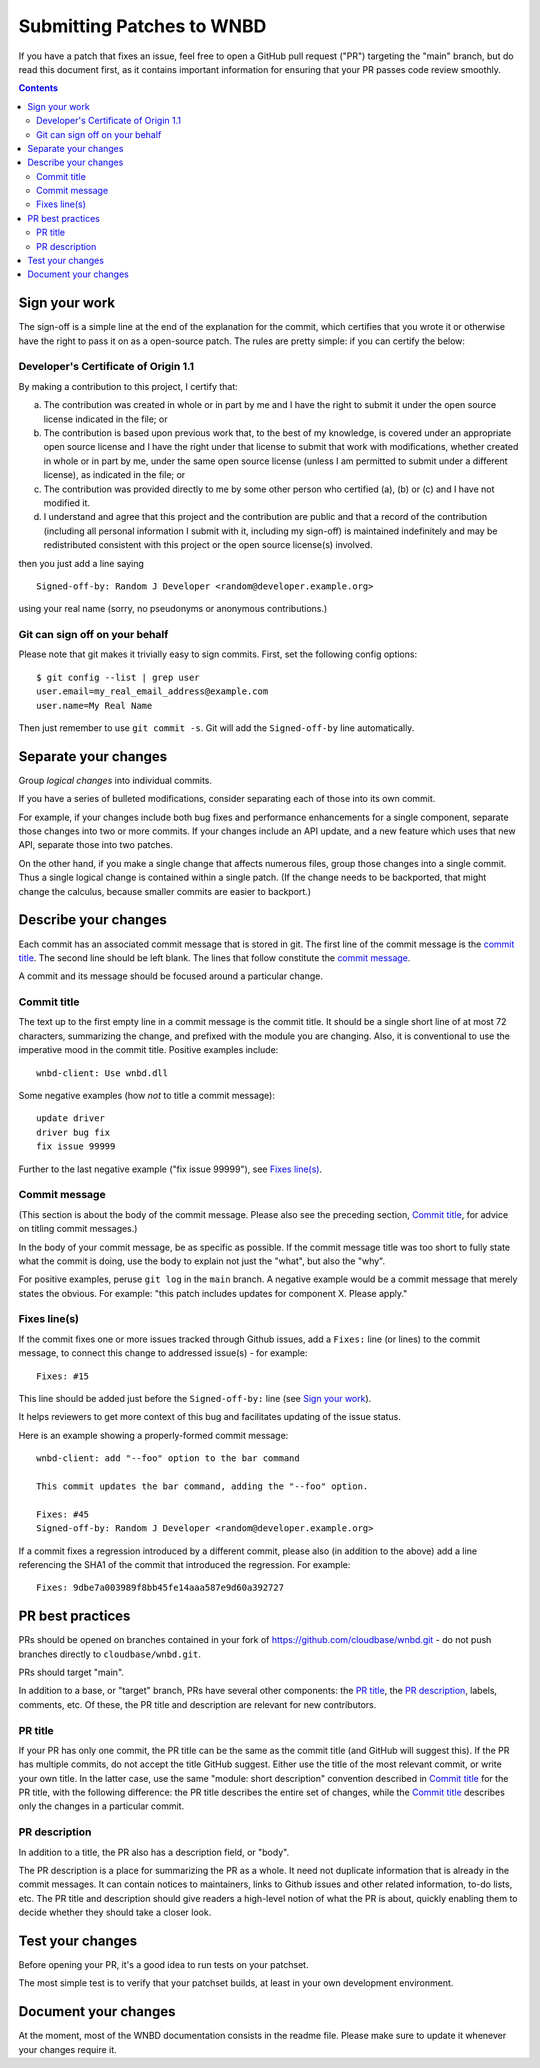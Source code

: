 ==========================
Submitting Patches to WNBD
==========================

If you have a patch that fixes an issue, feel free to open a GitHub pull request
("PR") targeting the "main" branch, but do read this document first, as it
contains important information for ensuring that your PR passes code review
smoothly.

.. contents::
   :depth: 3

Sign your work
--------------

The sign-off is a simple line at the end of the explanation for the
commit, which certifies that you wrote it or otherwise have the right to
pass it on as a open-source patch. The rules are pretty simple: if you
can certify the below:

Developer's Certificate of Origin 1.1
^^^^^^^^^^^^^^^^^^^^^^^^^^^^^^^^^^^^^

By making a contribution to this project, I certify that:

(a) The contribution was created in whole or in part by me and I
    have the right to submit it under the open source license
    indicated in the file; or

(b) The contribution is based upon previous work that, to the best
    of my knowledge, is covered under an appropriate open source
    license and I have the right under that license to submit that
    work with modifications, whether created in whole or in part
    by me, under the same open source license (unless I am
    permitted to submit under a different license), as indicated
    in the file; or

(c) The contribution was provided directly to me by some other
    person who certified (a), (b) or (c) and I have not modified
    it.

(d) I understand and agree that this project and the contribution
    are public and that a record of the contribution (including all
    personal information I submit with it, including my sign-off) is
    maintained indefinitely and may be redistributed consistent with
    this project or the open source license(s) involved.

then you just add a line saying ::

        Signed-off-by: Random J Developer <random@developer.example.org>

using your real name (sorry, no pseudonyms or anonymous contributions.)

Git can sign off on your behalf
^^^^^^^^^^^^^^^^^^^^^^^^^^^^^^^

Please note that git makes it trivially easy to sign commits. First, set the
following config options::

    $ git config --list | grep user
    user.email=my_real_email_address@example.com
    user.name=My Real Name

Then just remember to use ``git commit -s``. Git will add the ``Signed-off-by``
line automatically.

Separate your changes
---------------------

Group *logical changes* into individual commits.

If you have a series of bulleted modifications, consider separating each of
those into its own commit.

For example, if your changes include both bug fixes and performance enhancements
for a single component, separate those changes into two or more commits. If your
changes include an API update, and a new feature which uses that new API,
separate those into two patches.

On the other hand, if you make a single change that affects numerous
files, group those changes into a single commit. Thus a single logical change is
contained within a single patch. (If the change needs to be backported, that
might change the calculus, because smaller commits are easier to backport.)

Describe your changes
---------------------

Each commit has an associated commit message that is stored in git. The first
line of the commit message is the `commit title`_. The second line should be
left blank. The lines that follow constitute the `commit message`_.

A commit and its message should be focused around a particular change.

Commit title
^^^^^^^^^^^^

The text up to the first empty line in a commit message is the commit
title. It should be a single short line of at most 72 characters,
summarizing the change, and prefixed with the module you are changing.
Also, it is conventional to use the imperative mood in the commit title.
Positive examples include::

     wnbd-client: Use wnbd.dll

Some negative examples (how *not* to title a commit message)::

     update driver
     driver bug fix
     fix issue 99999

Further to the last negative example ("fix issue 99999"), see `Fixes line(s)`_.

Commit message
^^^^^^^^^^^^^^

(This section is about the body of the commit message. Please also see
the preceding section, `Commit title`_, for advice on titling commit messages.)

In the body of your commit message, be as specific as possible. If the commit
message title was too short to fully state what the commit is doing, use the
body to explain not just the "what", but also the "why".

For positive examples, peruse ``git log`` in the ``main`` branch. A negative
example would be a commit message that merely states the obvious. For example:
"this patch includes updates for component X. Please apply."

Fixes line(s)
^^^^^^^^^^^^^

If the commit fixes one or more issues tracked through Github issues,
add a ``Fixes:`` line (or lines) to the commit message, to connect this change
to addressed issue(s) - for example::

     Fixes: #15

This line should be added just before the ``Signed-off-by:`` line (see `Sign
your work`_).

It helps reviewers to get more context of this bug and facilitates updating of
the issue status.

Here is an example showing a properly-formed commit message::

     wnbd-client: add "--foo" option to the bar command

     This commit updates the bar command, adding the "--foo" option.

     Fixes: #45
     Signed-off-by: Random J Developer <random@developer.example.org>

If a commit fixes a regression introduced by a different commit, please also
(in addition to the above) add a line referencing the SHA1 of the commit that
introduced the regression. For example::

     Fixes: 9dbe7a003989f8bb45fe14aaa587e9d60a392727

PR best practices
-----------------

PRs should be opened on branches contained in your fork of
https://github.com/cloudbase/wnbd.git - do not push branches directly to
``cloudbase/wnbd.git``.

PRs should target "main".

In addition to a base, or "target" branch, PRs have several other components:
the `PR title`_, the `PR description`_, labels, comments, etc. Of these, the PR
title and description are relevant for new contributors.

PR title
^^^^^^^^

If your PR has only one commit, the PR title can be the same as the commit title
(and GitHub will suggest this). If the PR has multiple commits, do not accept
the title GitHub suggest. Either use the title of the most relevant commit, or
write your own title. In the latter case, use the same "module: short
description" convention described in `Commit title`_ for the PR title, with
the following difference: the PR title describes the entire set of changes,
while the `Commit title`_ describes only the changes in a particular commit.

PR description
^^^^^^^^^^^^^^

In addition to a title, the PR also has a description field, or "body".

The PR description is a place for summarizing the PR as a whole. It need not
duplicate information that is already in the commit messages. It can contain
notices to maintainers, links to Github issues and other related information,
to-do lists, etc. The PR title and description should give readers a high-level
notion of what the PR is about, quickly enabling them to decide whether they
should take a closer look.

Test your changes
-----------------

Before opening your PR, it's a good idea to run tests on your patchset.

The most simple test is to verify that your patchset builds, at least in your
own development environment.

Document your changes
---------------------

At the moment, most of the WNBD documentation consists in the readme file.
Please make sure to update it whenever your changes require it.
